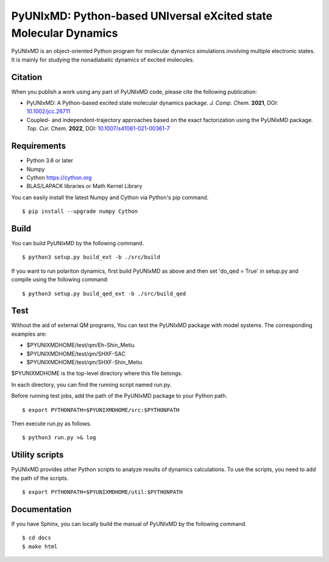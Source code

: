 *****************************************************************
PyUNIxMD: Python-based UNIversal eXcited state Molecular Dynamics
*****************************************************************

.. image:: image/logo.svg
      :width: 600pt
      :align: center
      
PyUNIxMD is an object-oriented Python program for molecular dynamics simulations involving multiple electronic states.
It is mainly for studying the nonadiabatic dynamics of excited molecules.

Citation
========

When you publish a work using any part of PyUNIxMD code, please cite the following publication:

* PyUNIxMD: A Python-based excited state molecular dynamics package. *J. Comp. Chem.* **2021**, DOI: `10.1002/jcc.26711 <https://doi.org/10.1002/jcc.26711>`_

* Coupled- and independent-trajectory approaches based on the exact factorization using the PyUNIxMD package. *Top. Cur. Chem.* **2022**, DOI: `10.1007/s41061-021-00361-7 <https://doi.org/10.1007/s41061-021-00361-7>`_

Requirements
============
* Python 3.6 or later
* Numpy
* Cython https://cython.org
* BLAS/LAPACK libraries or Math Kernel Library

You can easily install the latest Numpy and Cython via Python's pip command.

::
        
  $ pip install --upgrade numpy Cython
    
Build
=====
You can build PyUNIxMD by the following command.

:: 

  $ python3 setup.py build_ext -b ./src/build

If you want to run polariton dynamics, first build PyUNIxMD as above
and then set 'do_qed = True' in setup.py and compile using the following command:

:: 

  $ python3 setup.py build_qed_ext -b ./src/build_qed

Test
====
Without the aid of external QM programs, You can test the PyUNIxMD package with model systems.
The corresponding examples are:

* $PYUNIXMDHOME/test/qm/Eh-Shin_Metiu

* $PYUNIXMDHOME/test/qm/SHXF-SAC

* $PYUNIXMDHOME/test/qm/SHXF-Shin_Metiu

$PYUNIXMDHOME is the top-level directory where this file belongs.

In each directory, you can find the running script named run.py.

Before running test jobs, add the path of the PyUNIxMD package to your Python path.

::

  $ export PYTHONPATH=$PYUNIXMDHOME/src:$PYTHONPATH

Then execute run.py as follows.

::

  $ python3 run.py >& log

Utility scripts
===============
PyUNIxMD provides other Python scripts to analyze results of dynamics calculations.
To use the scripts, you need to add the path of the scripts.

::

  $ export PYTHONPATH=$PYUNIXMDHOME/util:$PYTHONPATH

Documentation
=============
If you have Sphinx, you can locally build the manual of PyUNIxMD by the following command.

::

  $ cd docs
  $ make html